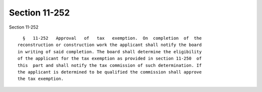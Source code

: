 Section 11-252
==============

Section 11-252 ::    
        
     
        §   11-252   Approval   of   tax   exemption.  On  completion  of  the
      reconstruction or construction work the applicant shall notify the board
      in writing of said completion. The board shall determine the eligibility
      of the applicant for the tax exemption as provided in section 11-250  of
      this  part and shall notify the tax commission of such determination. If
      the applicant is determined to be qualified the commission shall approve
      the tax exemption.
    
    
    
    
    
    
    